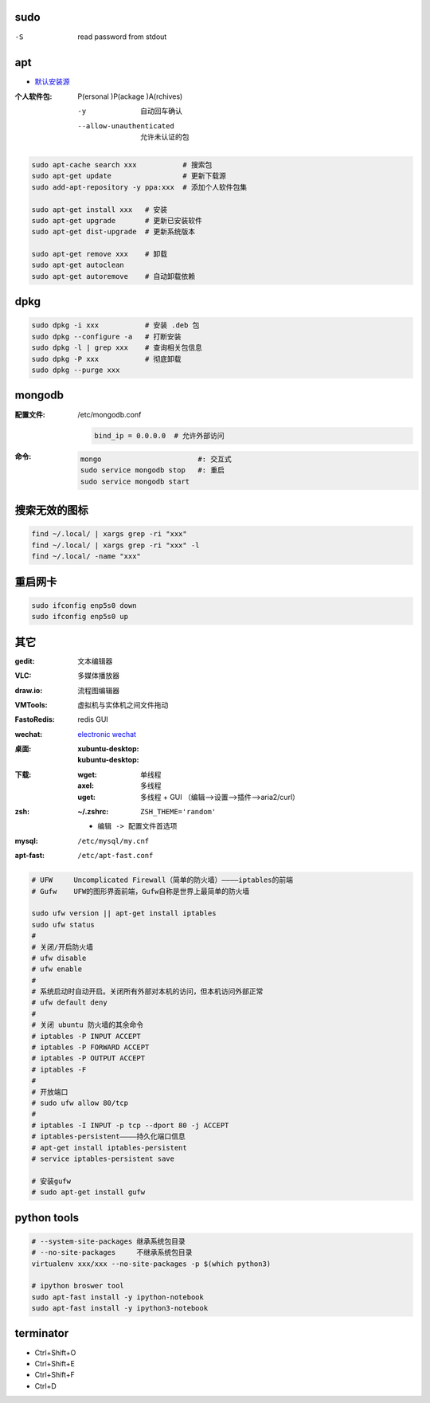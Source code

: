 sudo
----
-S  read password from stdout


apt
----
- `默认安装源 </etc/apt/sources.list>`_

:个人软件包: P(ersonal )P(ackage )A(rchives)

    -y                       自动回车确认
    --allow-unauthenticated  允许未认证的包

.. code-block:: bash

    sudo apt-cache search xxx           # 搜索包
    sudo apt-get update                 # 更新下载源
    sudo add-apt-repository -y ppa:xxx  # 添加个人软件包集

    sudo apt-get install xxx   # 安装
    sudo apt-get upgrade       # 更新已安装软件
    sudo apt-get dist-upgrade  # 更新系统版本

    sudo apt-get remove xxx    # 卸载
    sudo apt-get autoclean
    sudo apt-get autoremove    # 自动卸载依赖

dpkg
----
.. code-block:: bash

    sudo dpkg -i xxx           # 安装 .deb 包
    sudo dpkg --configure -a   # 打断安装
    sudo dpkg -l | grep xxx    # 查询相关包信息
    sudo dpkg -P xxx           # 彻底卸载
    sudo dpkg --purge xxx

mongodb
-------

:配置文件: /etc/mongodb.conf

    .. code-block:: ini

        bind_ip = 0.0.0.0  # 允许外部访问
:命令:
    .. code-block:: bash

        mongo                       #: 交互式
        sudo service mongodb stop   #: 重启
        sudo service mongodb start


搜索无效的图标
------------
.. code-block:: bash

    find ~/.local/ | xargs grep -ri "xxx"
    find ~/.local/ | xargs grep -ri "xxx" -l
    find ~/.local/ -name "xxx"


重启网卡
-------
.. code-block:: bash

    sudo ifconfig enp5s0 down
    sudo ifconfig enp5s0 up


其它
----

:gedit:      文本编辑器
:VLC:        多媒体播放器
:draw.io:    流程图编辑器
:VMTools:    虚拟机与实体机之间文件拖动
:FastoRedis: redis GUI
:wechat:     `electronic wechat <https://github.com/geeeeeeeeek/electronic-wechat.git>`_
:桌面:

    :xubuntu-desktop:
    :kubuntu-desktop:

:下载:

    :wget: 单线程
    :axel: 多线程
    :uget: 多线程 + GUI （编辑-->设置-->插件-->aria2/curl）

:zsh:

    :~/.zshrc: ``ZSH_THEME='random'``

    - ``编辑 -> 配置文件首选项``

:mysql:    ``/etc/mysql/my.cnf``
:apt-fast: ``/etc/apt-fast.conf``


.. code-block:: bash

    # UFW     Uncomplicated Firewall（简单的防火墙）————iptables的前端
    # Gufw    UFW的图形界面前端，Gufw自称是世界上最简单的防火墙

    sudo ufw version || apt-get install iptables
    sudo ufw status
    #
    # 关闭/开启防火墙
    # ufw disable
    # ufw enable
    #
    # 系统启动时自动开启。关闭所有外部对本机的访问，但本机访问外部正常
    # ufw default deny
    #
    # 关闭 ubuntu 防火墙的其余命令
    # iptables -P INPUT ACCEPT
    # iptables -P FORWARD ACCEPT
    # iptables -P OUTPUT ACCEPT
    # iptables -F
    #
    # 开放端口
    # sudo ufw allow 80/tcp
    #
    # iptables -I INPUT -p tcp --dport 80 -j ACCEPT
    # iptables-persistent————持久化端口信息
    # apt-get install iptables-persistent
    # service iptables-persistent save

    # 安装gufw
    # sudo apt-get install gufw


python tools
-------------
.. code-block:: bash

    # --system-site-packages 继承系统包目录
    # --no-site-packages     不继承系统包目录
    virtualenv xxx/xxx --no-site-packages -p $(which python3)

    # ipython broswer tool
    sudo apt-fast install -y ipython-notebook
    sudo apt-fast install -y ipython3-notebook


terminator
----------
- Ctrl+Shift+O
- Ctrl+Shift+E
- Ctrl+Shift+F
- Ctrl+D
